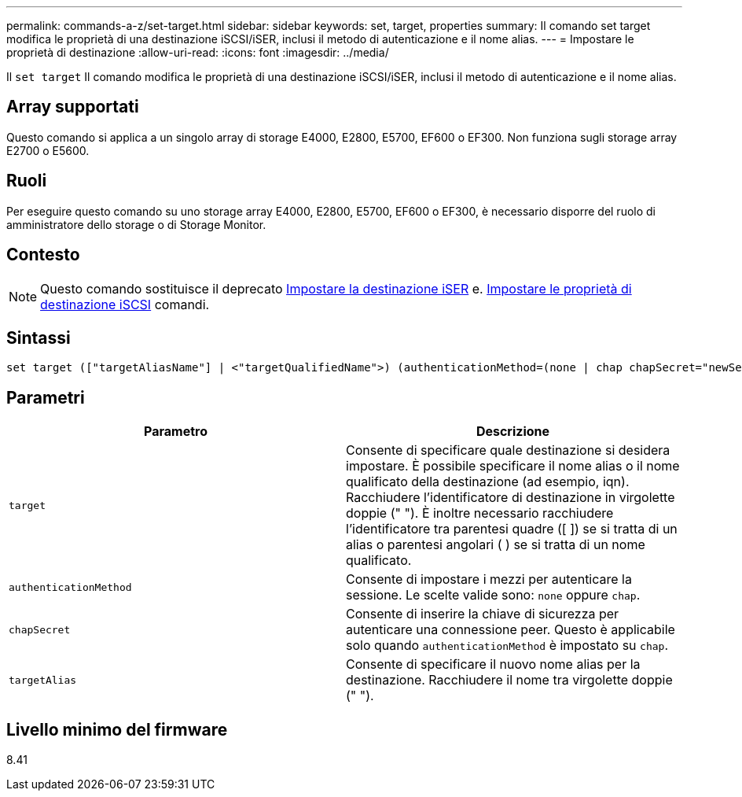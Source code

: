 ---
permalink: commands-a-z/set-target.html 
sidebar: sidebar 
keywords: set, target, properties 
summary: Il comando set target modifica le proprietà di una destinazione iSCSI/iSER, inclusi il metodo di autenticazione e il nome alias. 
---
= Impostare le proprietà di destinazione
:allow-uri-read: 
:icons: font
:imagesdir: ../media/


[role="lead"]
Il `set target` Il comando modifica le proprietà di una destinazione iSCSI/iSER, inclusi il metodo di autenticazione e il nome alias.



== Array supportati

Questo comando si applica a un singolo array di storage E4000, E2800, E5700, EF600 o EF300. Non funziona sugli storage array E2700 o E5600.



== Ruoli

Per eseguire questo comando su uno storage array E4000, E2800, E5700, EF600 o EF300, è necessario disporre del ruolo di amministratore dello storage o di Storage Monitor.



== Contesto

[NOTE]
====
Questo comando sostituisce il deprecato xref:set-isertarget.adoc[Impostare la destinazione iSER] e. xref:set-iscsitarget.adoc[Impostare le proprietà di destinazione iSCSI] comandi.

====


== Sintassi

[source, cli]
----
set target (["targetAliasName"] | <"targetQualifiedName">) (authenticationMethod=(none | chap chapSecret="newSecurityKey") | targetAlias="newAliasName")
----


== Parametri

[cols="2*"]
|===
| Parametro | Descrizione 


 a| 
`target`
 a| 
Consente di specificare quale destinazione si desidera impostare. È possibile specificare il nome alias o il nome qualificato della destinazione (ad esempio, iqn). Racchiudere l'identificatore di destinazione in virgolette doppie (" "). È inoltre necessario racchiudere l'identificatore tra parentesi quadre ([ ]) se si tratta di un alias o parentesi angolari ( ) se si tratta di un nome qualificato.



 a| 
`authenticationMethod`
 a| 
Consente di impostare i mezzi per autenticare la sessione. Le scelte valide sono: `none` oppure `chap`.



 a| 
`chapSecret`
 a| 
Consente di inserire la chiave di sicurezza per autenticare una connessione peer. Questo è applicabile solo quando `authenticationMethod` è impostato su `chap`.



 a| 
`targetAlias`
 a| 
Consente di specificare il nuovo nome alias per la destinazione. Racchiudere il nome tra virgolette doppie (" ").

|===


== Livello minimo del firmware

8.41

